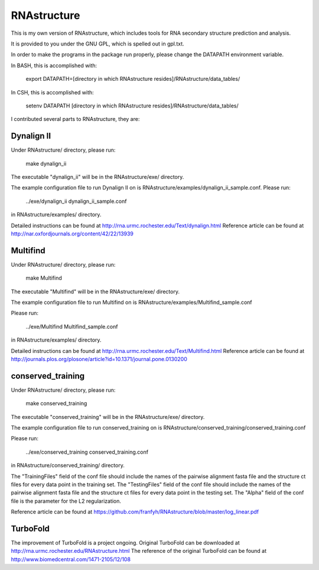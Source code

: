 ============
RNAstructure
============

This is my own version of RNAstructure, which includes tools for
RNA secondary structure prediction and analysis.

It is provided to you under the GNU GPL, which is spelled out
in gpl.txt.

In order to make the programs in the package run properly, please
change the DATAPATH environment variable.

In BASH, this is accomplished with:

    export DATAPATH=[directory in which RNAstructure resides]/RNAstructure/data_tables/

In CSH, this is accomplished with:

    setenv DATAPATH [directory in which RNAstructure resides]/RNAstructure/data_tables/

I contributed several parts to RNAstructure, they are:

Dynalign II
-----------

Under RNAstructure/ directory, please run:

    make dynalign_ii

The executable "dynalign_ii" will be in the RNAstructure/exe/ directory.

The example configuration file to run Dynalign II on is
RNAstructure/examples/dynalign_ii_sample.conf. Please run:

    ../exe/dynalign_ii dynalign_ii_sample.conf 

in RNAstructure/examples/ directory.

Detailed instructions can be found at http://rna.urmc.rochester.edu/Text/dynalign.html
Reference article can be found at http://nar.oxfordjournals.org/content/42/22/13939

Multifind
---------
Under RNAstructure/ directory, please run:

    make Multifind

The executable "Multifind" will be in the RNAstructure/exe/ directory.

The example configuration file to run Multifind on is 
RNAstructure/examples/Multifind_sample.conf

Please run:

    ../exe/Multifind Multifind_sample.conf 

in RNAstructure/examples/ directory.

Detailed instructions can be found at http://rna.urmc.rochester.edu/Text/Multifind.html
Reference article can be found at http://journals.plos.org/plosone/article?id=10.1371/journal.pone.0130200

conserved_training
------------------
Under RNAstructure/ directory, please run:

    make conserved_training

The executable "conserved_training" will be in the RNAstructure/exe/ directory.

The example configuration file to run conserved_training on is
RNAstructure/conserved_training/conserved_training.conf

Please run:

    ../exe/conserved_training conserved_training.conf 

in RNAstructure/conserved_training/ directory.

The "TrainingFiles" field of the conf file should include the names of the 
pairwise alignment
fasta file and the structure ct files for every data point in the training set.
The "TestingFiles" field of the conf file should include the names of the 
pairwise alignment
fasta file and the structure ct files for every data point in the testing set.
The "Alpha" field of the conf file is the parameter for the L2 regularization.

Reference article can be found at https://github.com/franfyh/RNAstructure/blob/master/log_linear.pdf

TurboFold
---------
The improvement of TurboFold is a project ongoing. Original TurboFold can be
downloaded at http://rna.urmc.rochester.edu/RNAstructure.html
The reference of the original TurboFold can be found at http://www.biomedcentral.com/1471-2105/12/108

